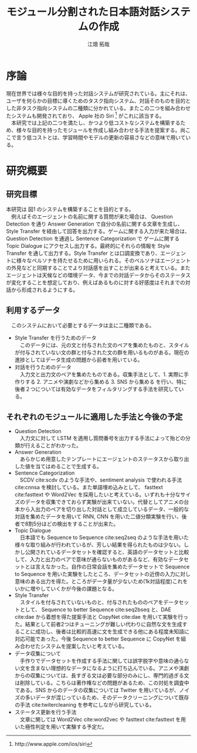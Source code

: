 #+TITLE: モジュール分割された日本語対話システムの作成
#+SUBTITLE: 
#+AUTHOR: 江畑 拓哉
# This is a Bibtex reference
#+OPTIONS: ':nil *:t -:t ::t <:t H:3 \n:nil arch:headline ^:nil
#+OPTIONS: author:t broken-links:nil c:nil creator:nil
#+OPTIONS: d:(not "LOGBOOK") date:nil e:nil email:nil f:t inline:t num:t
#+OPTIONS: p:nil pri:nil prop:nil stat:t tags:t tasks:t tex:t
#+OPTIONS: timestamp:nil title:t toc:nil todo:t |:t
#+LANGUAGE: ja
#+SELECT_TAGS: export
#+EXCLUDE_TAGS: noexport
#+CREATOR: Emacs 26.1 (Org mode 9.1.4)
#+LATEX_CLASS: skn
#+LATEX_CLASS_OPTIONS: 
#+LaTeX_CLASS_OPTIONS:
#+LATEX_HEADER:  \addbibresource{reference.bib}
#+DESCRIPTION:
#+KEYWORDS:
#+STARTUP: indent overview inlineimages

#+LATEX: \maketitle
#+LATEX: \pagestyle{empty}

* 序論
  現在世界では様々な目的を持った対話システムが研究されている。主にそれは、ユーザを何らかの目標に導くためのタスク指向システム、対話そのものを目的とした非タスク指向システムの二種類に分かれている。またこの二つを組み合わせたシステムも開発されており、 Apple 社の Siri \footnote{http://www.apple.com/ios/siri} がこれに該当する。\\
  　本研究では上記の二つを満たし、かつより低コストなシステムを構築するため、様々な目的を持ったモジュールを作成し組み合わせる手法を提案する。尚ここで言う低コストとは、学習時間やモデルの更新の容易さなどの意味で用いている。
* 研究概要
** 研究目標
   #+CAPTION: システム概図
   #+NAME: fig:label1
   #+ATTR_LATEX: :width 14cm
   [[./figure2.jpg]]
   本研究は 図1 のシステムを構築することを目的とする。\\
   　例えばそのエージェントの名前に関する質問が来た場合は、 Question Detection を通り Answer Generation で自分の名前に関する文章を生成し、 Style Transfer を経由して回答を出力する。ゲームに関する入力が来た場合は、 Question Detection を通過し Sentence Categorization で ゲームに関する Topic Dialogue にアクセスし出力する。最終的にそれらの情報を Style Transfer を通して出力する。Style Transfer とは口調変換であり、エージェントに様々なペルソナを持たせるために用いられる。そのペルソナはエージェントの外見などと同期することでより対話感を出すことが出来ると考えている。またエージェントは天候などの環境データ、今までの対話データからそのステータスが変化することを想定しており、例えばあるものに対する好感度はそれまでの対話から形成されるようにする。
** 利用するデータ
　このシステムにおいて必要とするデータは主に二種類である。
- Style Transfer を行うためのデータ\\
  　このデータには、元の文と付与された文のペアを集めたものと、スタイルが付与されていない文の群と付与された文の群を用いるものがある。現在の進捗としてはデータ生成の問題から前者を用いている。
- 対話を行うためのデータ\\
  　入力文と出力文のペアを集めたものである。収集手法として、1. 実際に手作りする 2. アニメや演劇などから集める 3. SNS から集める を行い、特に後者２つについては有効なデータをフィルタリングする手法を研究している。
** それぞれのモジュールに適用した手法と今後の予定
- Question Detection\\
  　入力文に対して LSTM を適用し質問番号を出力する手法によって殆どの分類が行えることがわかった。
- Answer Generation\\
  　あらかじめ用意したテンプレートにエージェントのステータスから取り出した値を当てはめることで生成する。
- Sentence Categorization\\ 
  　SCDV cite:scdv のような手法や、sentiment analysis で使われる手法 cite:cnnsa を検討している。また単語埋め込みとして、 fasttext cite:fasttext や Word2Vec を採用したいと考えている。いずれも十分なサイズのデータを収集できておらず実験が出来ていない。代替としてアニメの台本から入出力のペアを切り出した対話として成立しているデータ、一般的な対話を集めたデータを用いて RNN, CNN を用いた二値分類実験を行い、後者で8割5分ほどの検出をすることが出来た。
- Topic Dialogue\\
  　日本語でも Sequence to Sequence cite:seq2seq のような手法を用いた様々な取り組みが行われているが、芳しい結果を得られたものは少ない。しかし公開されているデータセットを確認すると、英語のデータセットと比較して、入力と出力のペアで意味が通らないものがあるなど、有効なデータセットとは言えなかった。自作の日常会話を集めたデータセットで Sequence to Sequence を用いた実験をしたところ、データセットの近傍の入力に対し意味のある出力を得た。ところがデータ量が少ないため(1k対話程度)これをいかに増やしていくかが今後の課題となる。
- Style Transfer\\
  　スタイルを付与されていないものと、付与されたもののペアをデータセットとして、 Sequence to better Sequence cite:seq2bseq と、DAE cite:dae から着想を得た提案手法と CopyNet cite:dae を用いて実験を行った。結果として前者2つはチューニングが難しい代わりに自然な文を生成することに成功し、後者は比較的高速に文を生成できる他にある程度未知語に対応可能であった。今後 Sequence to better Sequence に CopyNet を組み合わせたシステムを提案したいと考えている。
- データ収集について\\
  　手作りでデータセットを作成する手法に関しては誤字脱字や意味の通らない文を含まない理想的なデータになるように打ち込んでいる。アニメや演劇からの収集については、長すぎる文は必要な部分のみにし、専門的過ぎる文は削除している。こちらは著作権などの問題があるため、この対処を調査中である。SNS からのデータの収集については Twitter を用いているが、ノイズの多いデータが混じっているため、そのデータクリーニングについて既存の手法 cite:twitercleaning を参考にしながら研究している。
- ステータス更新を行う手法\\
    　文章に関しては Word2Vec cite:word2vec や fasttext cite:fasttext を用いた極性判定を用いて実験する予定だ。
#+LATEX: \printbibliography
